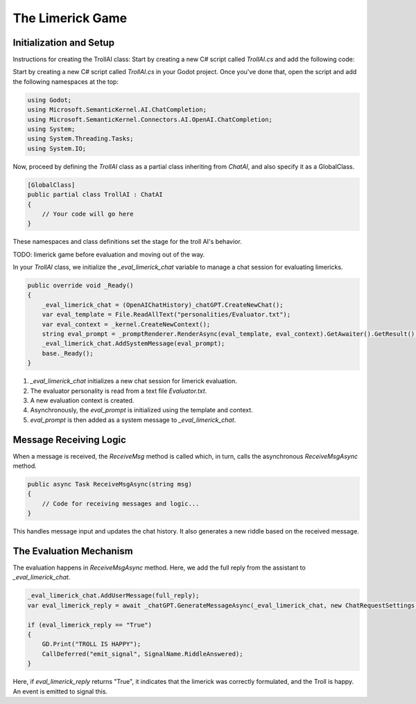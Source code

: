 The Limerick Game
=================

Initialization and Setup
------------------------

Instructions for creating the TrollAI class:
Start by creating a new C# script called `TrollAI.cs` and add the following code:


Start by creating a new C# script called `TrollAI.cs` in your Godot project.
Once you've done that, open the script and add the following namespaces at the top:

.. code-block:: csharp

    using Godot;
    using Microsoft.SemanticKernel.AI.ChatCompletion;
    using Microsoft.SemanticKernel.Connectors.AI.OpenAI.ChatCompletion;
    using System;
    using System.Threading.Tasks;
    using System.IO;

Now, proceed by defining the `TrollAI` class as a partial class inheriting from `ChatAI`, and also specify it as a GlobalClass.

.. code-block:: csharp

    [GlobalClass]
    public partial class TrollAI : ChatAI
    {
        // Your code will go here
    }

These namespaces and class definitions set the stage for the troll AI's behavior.

TODO: limerick game before evaluation and moving out of the way.

In your `TrollAI` class, we initialize the `_eval_limerick_chat` variable to manage a chat session
for evaluating limericks.

.. code-block:: csharp

    public override void _Ready()
    {
        _eval_limerick_chat = (OpenAIChatHistory)_chatGPT.CreateNewChat();
        var eval_template = File.ReadAllText("personalities/Evaluator.txt");
        var eval_context = _kernel.CreateNewContext();
        string eval_prompt = _promptRenderer.RenderAsync(eval_template, eval_context).GetAwaiter().GetResult();
        _eval_limerick_chat.AddSystemMessage(eval_prompt);
        base._Ready();
    }

1. `_eval_limerick_chat` initializes a new chat session for limerick evaluation.
2. The evaluator personality is read from a text file `Evaluator.txt`.
3. A new evaluation context is created.
4. Asynchronously, the `eval_prompt` is initialized using the template and context.
5. `eval_prompt` is then added as a system message to `_eval_limerick_chat`.

Message Receiving Logic
-----------------------

When a message is received, the `ReceiveMsg` method is called which, in turn, calls the asynchronous `ReceiveMsgAsync` method.

.. code-block:: csharp

    public async Task ReceiveMsgAsync(string msg)
    {
        // Code for receiving messages and logic...
    }

This handles message input and updates the chat history. It also generates a new riddle based on the received message.

The Evaluation Mechanism
-------------------------

The evaluation happens in `ReceiveMsgAsync` method. Here, we add the full reply from the assistant to `_eval_limerick_chat`.

.. code-block:: csharp

    _eval_limerick_chat.AddUserMessage(full_reply);
    var eval_limerick_reply = await _chatGPT.GenerateMessageAsync(_eval_limerick_chat, new ChatRequestSettings());

    if (eval_limerick_reply == "True")
    {
        GD.Print("TROLL IS HAPPY");
        CallDeferred("emit_signal", SignalName.RiddleAnswered);
    }

Here, if `eval_limerick_reply` returns "True", it indicates that the limerick was correctly formulated, and the Troll is happy. An event is emitted to signal this.


